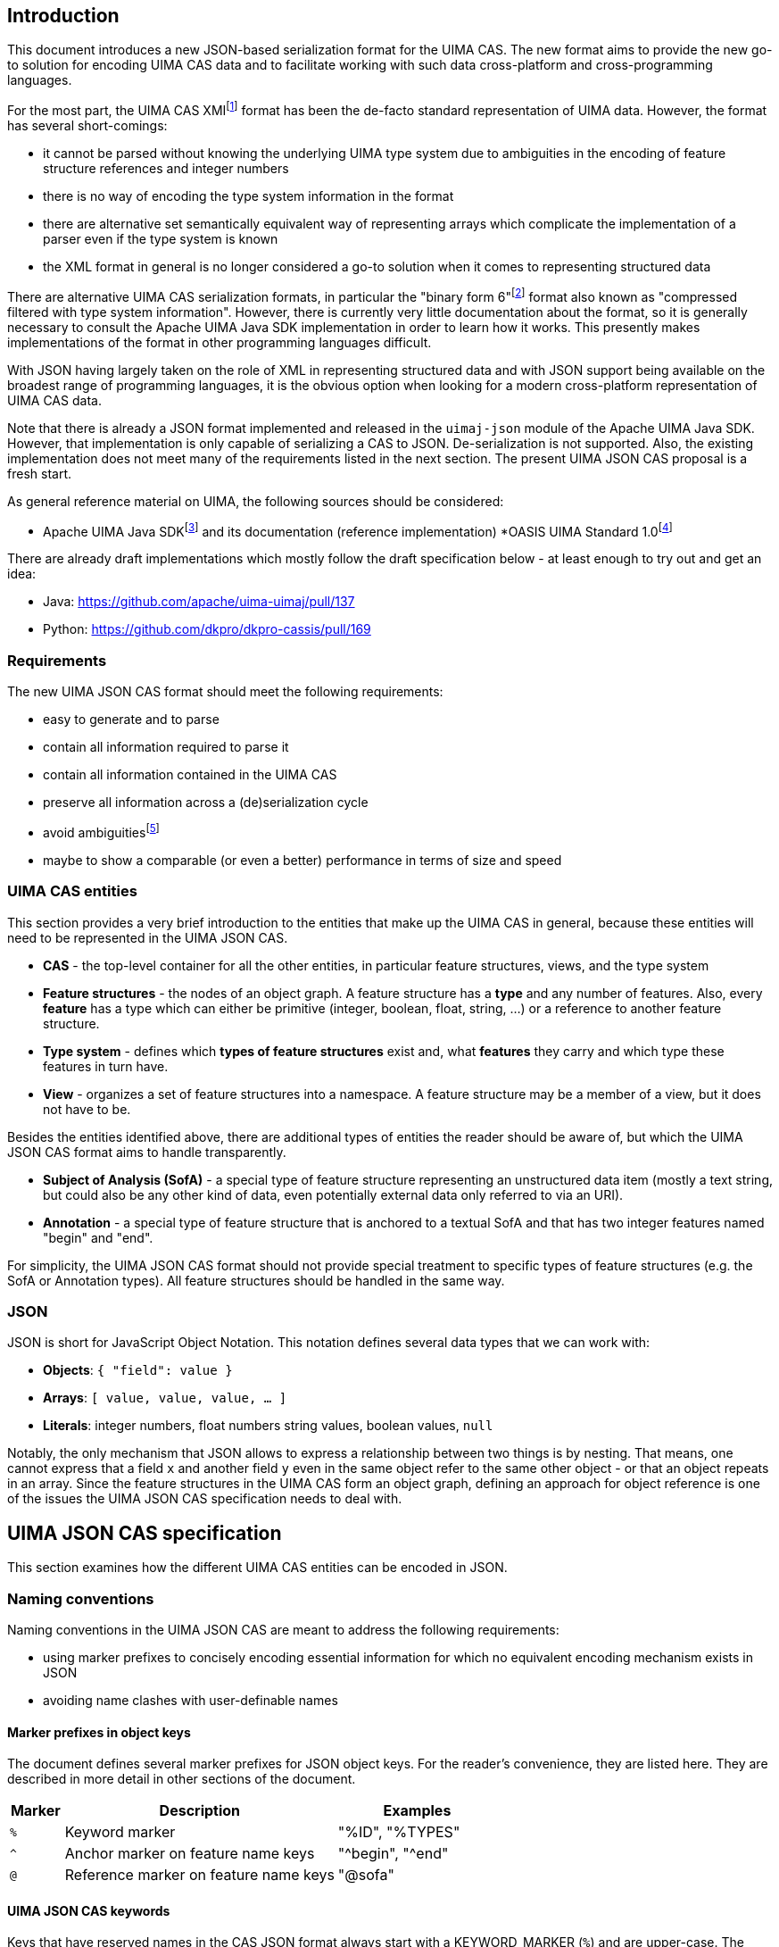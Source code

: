 == Introduction

This document introduces a new JSON-based serialization format for the UIMA CAS. The new format aims to provide the new go-to solution for encoding UIMA CAS data and to facilitate working with such data cross-platform and cross-programming languages.

For the most part, the UIMA CAS XMIfootnote:[https://uima.apache.org/d/uimaj-current/references.html#ugr.ref.xmi] format has been the de-facto standard representation of UIMA data. However, the format has several short-comings:

* it cannot be parsed without knowing the underlying UIMA type system due to ambiguities in the encoding of feature structure references and integer numbers
* there is no way of encoding the type system information in the format
* there are alternative set semantically equivalent way of representing arrays which complicate the implementation of a parser even if the type system is known
* the XML format in general is no longer considered a go-to solution when it comes to representing structured data

There are alternative UIMA CAS serialization formats, in particular the "binary form 6"footnote:[https://uima.apache.org/d/uimaj-current/references.html#ugr.ref.compress] format also known as "compressed filtered with type system information". However, there is currently very little documentation about the format, so it is generally necessary to consult the Apache UIMA Java SDK implementation in order to learn how it works. This presently makes implementations of the format in other programming languages difficult.

With JSON having largely taken on the role of XML in representing structured data and with JSON support being available on the broadest range of programming languages, it is the obvious option when looking for a modern cross-platform representation of UIMA CAS data.

Note that there is already a JSON format implemented and released in the `uimaj-json` module of the Apache UIMA Java SDK. However, that implementation is only capable of serializing a CAS to JSON. De-serialization is not supported. Also, the existing implementation does not meet many of the requirements listed in the next section. The present UIMA JSON CAS proposal is a fresh start.

As general reference material on UIMA, the following sources should be considered:

* Apache UIMA Java SDKfootnote:[https://uima.apache.org/] and its documentation (reference implementation)
*OASIS UIMA Standard 1.0footnote:[https://www.oasis-open.org/committees/tc_home.php?wg_abbrev=uima]

There are already draft implementations which mostly follow the draft specification below - at least enough to try out and get an idea:

* Java: https://github.com/apache/uima-uimaj/pull/137[+++https://github.com/apache/uima-uimaj/pull/137+++]
* Python: https://github.com/dkpro/dkpro-cassis/pull/169[+++https://github.com/dkpro/dkpro-cassis/pull/169+++]

=== Requirements

The new UIMA JSON CAS format should meet the following requirements:

* easy to generate and to parse
* contain all information required to parse it
* contain all information contained in the UIMA CAS
* preserve all information across a (de)serialization cycle
* avoid ambiguitiesfootnote:[Note that this *draft* document will often propose
  alternative data representations. The idea is to consider them and to eventually argue for a canonical representation.]
* maybe to show a comparable (or even a better) performance in terms of size and speed

=== UIMA CAS entities

This section provides a very brief introduction to the entities that make up the UIMA CAS in general, because these entities will need to be represented in the UIMA JSON CAS.

* *CAS* - the top-level container for all the other entities, in particular feature structures, views, and the type system
* *Feature structures* - the nodes of an object graph. A feature structure has a *type* and any number of features. Also, every *feature* has a type which can either be primitive (integer, boolean, float, string, ...) or a reference to another feature structure.
* *Type system* - defines which *types of feature structures* exist and, what *features* they carry and which type these features in turn have.
* *View* - organizes a set of feature structures into a namespace. A feature structure may be a member of a view, but it does not have to be.

Besides the entities identified above, there are additional types of entities the reader should be aware of, but which the UIMA JSON CAS format aims to handle transparently.

* *Subject of Analysis (SofA)* - a special type of feature structure representing an unstructured data item (mostly a text string, but could also be any other kind of data, even potentially external data only referred to via an URI).
* *Annotation* - a special type of feature structure that is anchored to a textual SofA and that has two integer features named "begin" and "end".

For simplicity, the UIMA JSON CAS format should not provide special treatment to specific types of feature structures (e.g. the SofA or Annotation types). All feature structures should be handled in the same way.

=== JSON

JSON is short for JavaScript Object Notation. This notation defines several data types that we can work with:

* *Objects*: `{ "field": value }`
* *Arrays*: `[ value, value, value, ... ]`
* *Literals*: integer numbers, float numbers string values, boolean values, `null`

Notably, the only mechanism that JSON allows to express a relationship between two things is by nesting. That means, one cannot express that a field `x` and another field `y` even in the same object refer to the same other object - or that an object repeats in an array. Since the feature structures in the UIMA CAS form an object graph, defining an approach for object reference is one of the issues the UIMA JSON CAS specification needs to deal with.

== UIMA JSON CAS specification

This section examines how the different UIMA CAS entities can be encoded in JSON.

=== Naming conventions

Naming conventions in the UIMA JSON CAS are meant to address the following requirements:

* using marker prefixes to concisely encoding essential information for which no equivalent encoding mechanism exists in JSON
* avoiding name clashes with user-definable names

==== Marker prefixes in object keys

The document defines several marker prefixes for JSON object keys. For the reader’s convenience, they are listed here. They are described in more detail in other sections of the document.

[width="100%",cols="11%,56%,33%",options="header",]
|===
|*Marker* |*Description* |*Examples*
|`%` |Keyword marker |"%ID", "%TYPES"
|`^` |Anchor marker on feature name keys |"^begin", "^end"
|`@` |Reference marker on feature name keys |"@sofa"
|===

==== UIMA JSON CAS keywords

Keys that have reserved names in the CAS JSON format always start with a KEYWORD_MARKER (`%`) and are upper-case. The KEYWORD_MARKER should be a character that is not a valid character at the start of an identifier in programming languages such as Java or Python. This helps avoid that names assigned e.g. to feature names clash with these keys.

Keyword fields must always precede user-definable fields in the serialized JSON objects. Additionally, there may be specific order requirements on the keyword fields themselves.

.Alternative suggestions:
* The KEYWORD_MARKER should be `_` - however, `_` is a valid identifier character
* The keys should not be upper-case but rather lower-case, camel-case, or kebab-case
* The JSON structure should be defined such that user-defined and predefined keys are
  clearly separated from each other. Any object contains either only user-definable keys or only predefined keys. E.g. in a feature structure, there should be an explicit key `features` under which all user-definable features are located.
____

=== CAS

The CAS is the top-level container for all other entities. In order to distinguish between the different types of entities it can contain, it is modelled as a JSON object with three fields.

[source,json]
----
{
  "%HEADER": ...
  "%TYPES": ...
  "%FEATURE_STRUCTURES": ...
  "%VIEWS": ...
}
----

To facilitate the implementation of streaming parsers, the fields should be encoded in the following order:

[arabic]
. *Header:* provides information to the parser on how to parse the UIMA JSON CAS. Since it controls the behavior of the parser, it must come first.
. *Type system:* provides information about the types of feature structures and about 
  their features.
. *Feature structures:* contain the feature structure object graph. Parsing this section 
  may require type system information from the previous section to fully interpret/validate the entities in the feature structures section (e.g. to indicate whether a JSON integer literal should be interpreted as a 8-bit byte, 16-bit short, 32-bit integer or 64-bit long value.
. *Views:* provides information about the namespaces into which the feature structures 
  have been organized. In particular, the views section may provide information about the existence of a view even if that view has no member feature structures. Each view contains a list of members referring to feature structures from the previous section.

.Alternative suggestions:
* The view section should contain an array pointing to the members of the view. The 
  views section should then precede the feature structures section such that the parser already knows to which view a feature structure should be added when it encounters the feature structure.
* All three sections could in principle be optional. A UIMA JSON CAS containing only a 
  types section is essentially the equivalent of an XML type system description. A JSON CAS only containing feature structures could be sufficient if we assume that all these feature structures would be indexed by default in the default view. The views section would not be required if the CAS only contains the predefined default view.

=== Header

The header provides information to the parser on how to parse the UIMA JSON CAS.

[width="100%",cols="17%,50%,33%",options="header",]
|===
|Header key |Description |Example
|`%VERSION` |UIMA CAS JSON specification version to which the JSON document adheres |"1.0.0"
|===

.Alternative suggestions:
* Simply keep the header keys at the top-level without introducing a header section.

=== Type System

This section encodes the type system definition. Every type can only be defined once. Thus, it seems reasonable to represent the type system as a JSON object with the type name being the key.

[source,json]
----
{
  "package.name.Foo": <type definition>,
  "package.name.Bar": <type definition>
}
----

.Alternative suggestions:*
* Instead of encoding only the essential type information, it could be considered to 
  permit extended type system information, in particular the ability to represent multiple type systems along with version information, vendor information, documentation, etc.
* Allow importing type systems through a reference to a URL/URI.


==== Type descriptions

UIMA type descriptions are described in the Apache UIMA Java SDK reference documentationfootnote:[https://uima.apache.org/d/uimaj-current/references.html#ugr.ref.xml.component_descriptor.type_system] and we largely follow that specification. According to that specification, a type description consists of:

*  *Type name:* identifier of the type in a `<namespace>.<name>` notation.
* *Description (optional):* documentation for the type
* *Super-type (optional):* the super-type from which the current type inherits. Can be omitted if the super-type is `uima.cas.TOP`.
* *Features (optional):* the feature descriptions

[source,json]
----
"package.name.Bar": {
  "%NAME": "package.name.Bar",
  "%SUPER_TYPE": "package.name.Foo",
  "%DESCRIPTION": "Bar is a custom type extending the Foo type.",
  <feature name>: <feature description>,
  <feature name>: <feature description>,
  ...
}
----

==== Feature descriptions

Similarly, UIMA feature descriptions are described in the Apache UIMA Java SDK reference documentationfootnote:[https://uima.apache.org/d/uimaj-current/references.html#ugr.ref.xml.component_descriptor.type_system] as consisting of:

* *Feature name:* the identifier of the feature
* *Description (optional):* documentation for the feature
* *Range type:* the type of the feature value
* *Element type (optional):* if the range type is an array type (e.g. 
  `uima.cas.FSArray`) or listfootnote:[Although an element type can be specified for features of the type FSList, the Apache UIMA Java SDK does not preserve the element type for FSList - this is documented behavior.] type (i.e. `uima.cas.FSList`), then the element type indicates the type of the array members. If omitted, the default is `uima.cas.TOP`.
* *Multiple references allowed (optional):* A boolean value hint for the (de)serializer 
  indicating if an array requires an ID so it can be pointed to from multiple other feature structures. If this flag is set to false, the array should only be used by one feature structure which "owns" the array and thus the array could be inlined into the owning feature structure. The (de)serializer is free to ignore this flag.

[source,json]
----
"value": {
  "%NAME": "values",
  "%DESCRIPTION": "The values of the feature.",
  "%RANGE": "uima.cas.FSArray",
  "%ELEMENT_TYPE": "package.name.Foo",
  "%MULTIPLE_REFERENCES_ALLOWED": true
}
----

For simplicity, the UIMA JSON CAS format ignores the *Multiple references allowed* flag and always represents arrays as separate feature structures.

.Alternative suggestions:
* Instead of using the full type name as the key in the type system JSON object, an ID 
  or an abbreviated type name could be used. That could significantly reduce the JSON CAS size if the type field of the feature structures referred to the short name/ID. Similarly for the features.
* Considering that the type name and feature name are used as keys, the `%NAME` field in 
  the type/feature descriptions is redundant and can be removed (if the above suggestion of using abbreviated type/feature identifiers is not implemented)
* Considering that the type descriptions contain a `%NAME` field, the types section 
  could be turned into an array. The features could be moved into a `%FEATURE` key and also be represented as an array.
* UIMAv3 has started using reified array types and introduced a new writing convention 
  for them using `[]` as a suffix: `uima.tcas.Annotation[]`, `uima.cas.Integer[]`. So we could consider abandoning the concept of an array element type in the type system section of the CAS JSON format and simply use the `<type>[]` convention to represent arrays of a given type. That would make the type system section more compact because we can entirely omit the `%ELEMENT_TYPE` key. The `%ELEMENT_TYPE` could still be required for other "generic" container types such as FSList unless we also introduce an alternative convention there, e.g. `FSList<Annotation>`. Also note that the UIMA Java SDK currently does not seem to retain the element type specification for an FSList featurefootnote:[https://issues.apache.org/jira/browse/UIMA-6381].
____

.Notes:
* The Apache UIMA Java SDK does currently discard the type and feature descriptions when 
  creating a `TypeSystemImpl` instance. Thus, the descriptions are generally lost when a type system is recovered from the CAS for serialization. To meet the requirement that no information is lost, the Apache UIMA Java SDK implementation would need to be extended to allow preserving the descriptions.

=== Feature Structures

The feature structures section contains the actual feature structures. The section is implemented as a JSON array containing feature structure objects.

[source,json]
----
"%FEATURE_STRUCTURES": [
  <feature structure>,
  <feature structure>,
  ...
]
----

.Alternative suggestions:
* It could be implemented as a JSON map using the feature structure ID as its key and 
  the feature structure as values.
* Each feature structure could include a special key `%VIEWS` which could provide a list 
  of views of which the feature structure is a member. This would remove the need for the views section at the top-level of the UIMA JSON CAS except for the case where a view without any members should be declared. However, it also would be more verbose than having a list of members in each view of the views section, referring to features structures by their IDs.

[width="100%",cols="50%,50%",options="header",]
|===
|*Reasons to use a JSON array* |*Reasons to use a JSON map*
|Feature structure IDs are integer numbers, but a JSON map must use string keys. 
|The space for encoding the `%ID` field name in every feature structure can be saved.

|Depending on the JSON implementation being used, it can be easier to parse feature structure objects if all information is encoded in fields. Referencing to a name encoded outside the feature structure object (such as a preceding map key) may be more complicated. 
|It is more obvious that feature structure IDs must be unique.

|We can more "naturally" define a reduced form of the UIMA JSON CAS which consists only of the feature structure array. A parser can easily distinguish between a full JSON CAS and the reduced form by checking if the first JSON token is an array-start or an object-start token. 
|
|===

==== Feature structure representation

Each feature structure encodes the following information:

* *Identifier:* an integer number
* *Type:* the type of the feature structure
* *Features (optional):* the features and feature values

[source,json]
----
{
  "%ID": 1,
  "%TYPE": "package.name.Foo",
  "@values": 2,
  <feature name>: <feature value>,
  ...
}
----

NOTE: the "@values" feature here is an example of a feature referencing another feature structure, not a pre-defined feature._

The identifier must be the first key in a feature structure. The type must be the second key. Both are mandatory. The rest of the feature structure lists the features and their values.

==== Features structure IDs

The features structure ID must be a positivefootnote:[The use of negative ID values is reserved for future extension.] integer number with the ID 0 (zero) being reserved as a "null" reference. These IDs must be unique within a particular JSON CAS document.

==== Primitive features

Primitive features are such with a value that is a number, string, boolean value or null. JSON provides literals for all of these. However, the UIMA type system allows a more fine-grained distinction. E.g. a number could be a 8-bit byte, 16-bit short, 32-bit integer or 64-bit long value, a 32-bit float or a 64-bit double. The JSON UIMA CAS format does not use any markers to distinguish between these different ranges as this information is not essential for parsing. If this information is important to the application layer, it should be encoded in the type system section of the JSON CAS.

==== Feature structure references

If a feature name is prefixed by the reference prefix `@`, then the feature value must be a JSON integer and it must be interpreted as a reference to another feature structure. The reference prefix allows the parser to distinguish between a numeric feature value and a feature reference without requiring access to the full type system description. The reference prefix is not part of the feature name and must be removed by the parser / added by the serializer.

==== Array features

Arrays are special kinds of feature structures in UIMA. They do not have any proper features that would be defined as part of the type system. They are simply considered as representations of multiple values. In the UIMA JSON CAS format, the array elements are encoded as a list under the special key `%ELEMENTS`.

Null values in feature structure arrays and string arrays are supported as such.footnote:[The use of null values in other primitive arrays (numeric arrays, boolean arrays) is *strongly discouraged* as not all UIMA implementations may support them. In particular the Apache UIMA Java SDK does not allow null values in any other array types other than `uima.cas.StringArray` and `uima.cas.FSArray`!]

[source,json]
----
{
  "%ID": 1,
  "%TYPE": "uima.cas.FSArray",
  "%ELEMENTS": [1, null, 2]
}
----

When (de)serializing a string array, a clear distinction must be made between array elements that are null and array elements that are empty strings.footnote:[The CAS XMI and XCAS formats cannot make a distinction between null and empty string in string arrays. The XMI serializer encodes null elements of a string array as an empty XML element and de-serializes this as an empty string element. The XCAS deserializer decodes empty strings as null.]

[source,json]
----
{
  "%ID": 1,
  "%TYPE": "uima.cas.StringArray",
  "%ELEMENTS": ["one", null, "three", ""]
}
----

An exception to the rule of encoding the elements as a list is the `uima.cas.ByteArray`. The byte array is instead encoded as a Base64 encoded string.

[source,json]
----
{
  "%ID": 1,
  "%TYPE": "uima.cas.ByteArray",
  "%ELEMENTS": "VGhpcyBpcyBhIHRlc3Q="
}
----

==== SofA annotations

Despite having stated initially that the UIMA JSON CAS format should not make any concessions towards special types of feature structures, for the time being this draft document does impose special rules for SofA feature structures to facilitate parser implementation. These rules may or may not be lifted in future revisions:

[arabic]
. While the order of feature structures in the feature structures section is in general 
  arbitrary, it is mandatory that *SofA feature structures are listed before any feature structures referring to them*. So a serializer can iterate through all the views of a CAS, then first serialize the SofA feature structure and afterwards the members of the view.
. Additionally, if the SofA uses a byte array as SofA data, then *the byte array feature 
  structure must come before the SofA feature structure* itself in the feature structures list.
____

==== Anchor features

Anchor features are features which represent pointers into the SofA data. The typical case anchor features are the `begin` and `end` features of the `uima.tcas.Annotation` type which point to character offsets in the SofA string.

That said, it turns out that the definition "character offset" is a very naive one. For more details, see the section "Character offsets" later in this document.

It follows that the parser may have to perform a special processing of anchor information such as character offsets using some function which converts the platform-specific offsets into a sort of canonical offsets and vice-versa during serialization and deserialization. Since users may define their own anchor features in addition to the `begin` and `end` features pre-defined by the `uima.tcas.Annotation` type, it seems reasonable to mark these features in the UIMA JSON CAS such that the parser can react appropriately. The `^` (caret) is used as a name for anchor features in the feature structures section. Note that the conversion function must know against which SofA the anchor features must be converted. Thus, a feature structure using anchor features must also contain a `@sofa` feature!

=== Views

The views section declares namespaces into which the feature structures may be organized. Each view has a name and a list of members. Typically, there is exactly one SofA feature structure for each view. This SofA is not a regular member of the view meaning that if we iterate over a view of a CAS in a UIMA system, the SofA is not returned. To still maintain the association between view and SofA, the SofA is modelled as a field in the JSON view object.

The SofA field as well as the members list are references to feature structure IDs from the feature structures sections.

[source,json]
----
"%VIEWS": {
  "_InitialView": {
    "%SOFA": 1,
    "%MEMBERS": [2, 3, 4, 5, 6]
  },
  <view name>: <view>,
  ...
}
----

=== Character offsets

In general, the go-to standard for characters is the Unicode standardfootnote:[https://home.unicode.org/[+++https://home.unicode.org/+++]]. The canonical base unit in the Unicode standard is a "codepoint" - a 32-bit value identifying a character in the Unicode table of characters. However, the bulk of characters which are used in practice are in the lower range of the Unicode table and can be comfortably encoded as 16-bit or even 8-bit values to save space. Thus, a variety of Unicode encoding standards exist: UTF-8, UTF-16 (little-endian and big-endian), and UTF-32. To further complicate the situation, multiple Unicode code points can be overlaid/combined into a so-called grapheme cluster. So what may appear a single character on screen in e.g. a web-browser which sufficiently supports the latest Unicode standard may actually consist of multiple Unicode codepoints. Thus, as several sourcesfootnote:[https://hsivonen.fi/string-length/[+++https://hsivonen.fi/string-length/+++]]^,^footnote:[https://blog.jonnew.com/posts/poo-dot-length-equals-two[+++https://blog.jonnew.com/posts/poo-dot-length-equals-two+++]] explain in more detail, the handling of "characters offsets" in the light of the Unicode standard is not trivial.

To identify features whose values may need a conversion during (de)serialization, the anchor marker `^` was introduced (cf. section on "Anchor features" above).

*_Note: the draft specification currently does not prefer any particular encoding scheme. Please refer to the alternative suggestions below and provide feedback._*

*Alternative suggestions:*

* There is a single character offset encoding mechanism prescribed by UIMA JSON CAS. 
  This single mechanism should be based on either of the following encodings:
** *UTF-8:* the character offsets would essentially be byte offsets into the UTF-8 
   representation. Offset conversion would be required for programming languages which internally use a different string encoding such as Java, JavaScript or Python, but not for other languages such as Rust. The UTF-8 encoding is well defined and supported by most programming languages. It is easy to accidentally generate offsets which point to a position the "middle of a character". JSON documents are generally UTF-8 encoded, so the offsets would map directly to the string encoding of the actual UIMA CAS JSON file instead of only applying to a parsed and loaded version of the data.
** *UTF-16:* the character offsets would represent code unit offsets into a UTF-16 
   representation. Offset conversion would be required for programming languages which internally use a different string encoding such as Python or Rust, but not for others such as Java and JavaScript. The UTF-16 encoding is well defined and supported by most programming languages. It is easy to accidentally generate offsets which point to a position the "middle of a character". JSON documents are generally UTF-8 encoded, so the offsets really only become valid after the SofA string has been loaded from the JSON document and been re-encoded into the UTF-16 representation - a process that happens implicitly e.g. in Java and JavaScript.
** *UTF-32 (code points):* the character offsets would represent Unicode code points. 
   Basically the considerations for UTF-16 also apply to UTF-32. Programming languages operating internally on code points include e.g. Python 3. The UTF-32 encoding is well defined and supported by most programming languages. It is still possible to accidentally generate offsets which point to a position the "middle of a character" for "characters" which are composed of multiple code points (i.e. grapheme clusters).
** *Grapheme clusters:* the character offsets would represent a "visible unit on screen" 
   or put otherwise "as the unit the cursor jumps when pressing a cursor next to it and pressing the cursor left/right key". With grapheme cluster-based offsets, it should not be possible anymore to define an offset that points to the "middle of a character" as in the other encodings. However, what constitutes a grapheme cluster is not well defined and may differ from platform to platform, from programming language to programming language and even depend on the particular version of Unicode libraries and Unicode standard being used.footnote:[https://hsivonen.fi/string-length/]
* There is a header key in the CAS which specifies which anchor encoding is being used 
  (i.e. UTF-8, UTF-16, UTF-32/codepoints or grapheme clusters - the latter possibly along with a Unicode version number and possible with some closer description of which Unicode library and version of that library was being used). If the header is absent, a default encoding is prescribed by UIMA JSON CAS.
____

== Future(!) directions

This draft specification of the UIMA JSON CAS format tries to iron out the most basic aspects of the format. However, there are additional considerations on the radar which may or may not have influence on the format, even on the basics discussed here.

The ideas presented in the rest of the document are currently not much more than that: ideas. The plan is to first implement a basic UIMA JSON CAS format (cf. draft specification above) and then in a future iteration turn an eye to the ideas presented below. Some of the ideas have significant implications on the overall implementation of UIMA systems that go well beyond the UIMA JSON CAS format itself.

=== Advanced features and semantics

==== Lenient deserialization

Support for lenient deserialization. That means if a type is not present in the type system of the CAS that a JSON CAS is deserialized into (or in a separately given filter type system), then feature structures of that type are not de-serialized.

==== Ability to represent partial CAS information

There are many scenarios where it is not necessary to access all data from a CAS. For example, a CAS may contain a large amount of different types of annotations, but for the purpose of visualization, only a single type of information is required. Or it could be that multiple types of information should be visualized, but only for a certain part of a document. The ability to encode partial CASes should promote the usage of the format e.g. for querying, visualization, exchange of data between microservices and other similar tasks where the fast and efficient exchange of only a part of the full information encoded in the full CAS is important.

Thus, when retrieving CAS data from a CAS storage, it should be possible to encoding just a subset of the original CAS information (e.g. only certain types or only data pertaining to a particular part of the document).

This entails that the encoding format should allow for references to feature structures or other types of CAS objects (e.g. views) which are not returned (but which could be queried for if desired).

==== Comparability

It would be good if the UIM CAS JSON format (or more likely the (de)serializer implementations) would facilitate the ability to compare two CAS JSON files using a diff algorithm. There should be a recommended ordering of information at different levels, such as:

* Order feature structures by their ID
* Order features by their names (do consider or not consider markers like `@` for references?)
* Reserved keywords should come before user-defined keywords (if applicable)

==== Transient feature IDs

NOTE: The topic of "CAS ID", "transient IDs" and "stable IDs" goes well beyond the JSON CAS format itself and into the API and management of the CAS objects in the UIMA framework - or at least into the topic of the definition of standard types able to carry such information (e.g. DocumentAnnotation or SourceDocumentInformation).

IDs that are encoded in the JSON CAS should be maintained so that when deserializing and later serializing a JSON CAS, feature structures that are the same have retained their IDs. It is assumed that these IDs have a meaning outside the JSON CAS, e.g. that they can be repeatedly queried by their ID from a particular source/data storage. This is particularly relevant when obtaining partial CASes from a source.

Regular feature structure IDs are positive integer number with 0 being reserved. That leaves the option for using negative numbers as transient feature structure IDs. That means the IDs are only used for ID/ID-REF mechanisms, but they have no particular meaning outside the particular JSON CAS. When a data sink encounters transient IDs, it may rewrite them either into other transient IDs or into stable IDs. In case of a partial serialization, not all references to an ID must be actually resolvable within the JSON CAS. However, references to transient IDs must always be resolvable even in a partial representation.

==== CAS ID

Similar to the ability of identifying individual feature structures in a CAS (see next section), it is often necessary to identify a CAS. This is not really an issue of the CAS JSON format but rather of a convention where to store this ID (e.g. in the SourceDocumentInformation or DocumentAnnotation types or in a new type), whether there is a recommended way to encode this ID (e.g. as a IRI or URI), and whether there is a recommended way of combining a CAS reference with a FS reference in order to an FS in one CAS to an FS in another CAS.

==== Promotion

The idea of "promotion" entails that option information can be omitted not only in the sense of omitting e.g. JSON keys but entire JSON structures. The idea is that this would improve the user experience of somebody e.g. sending data to a webservice expecting a JSON CAS in so far as that such a person would not have to add a lot of boilerplate to their request.

Specifically, lets if a JSON CAS parser looks at a stream, then:

* If the first character in the stream is a " (double quote), then it parses the string 
  following that quote as the document text of the CAS in the default view.
* If the first character in the stream is a [ (opening square bracket), then it parses 
  that as an array of feature structures. If the feature structures include a view reference, then the view would be automatically and be created lazily during parsing. If they contain no view reference, then the default view is assumed.
* If the first character in the stream is a \{ (opening curly bracket), then it expects 
  a "full" CAS, i.e. an JSON object e.g, with keys for types, feature structures, etc.
* If there is more content after parsing the particular structure, interpret that as a 
  new JSON CAS. That would allow us to retrieve / encode multiple CASes in a single request/file.

=== Edge-cases and optimizations

==== sofaNum field

The Apache UIMA Java SDK has a field "sofaNum" on the SofaFS. This field is automatically assigned when the SofA is created and we have no control over it. It also does not seem to be used anywhere. Still, it is a regular feature. Basically, it represents the order in which views were created in the CAS. The question is whether to serialize it or not.

==== Document annotation

Each view has one. Theoretically there could be more than one, but only one is *the* document annotation - for that we could use a flag or a rule like "any feature structure with type document annotation of a subtype thereof replaces the document annotation".

.Alternatives:
* If there are multiple document annotations in a serialized JSON CAS, then we should 
  just take the first one to be *the* document annotation and the others are not. So we do not need a flag. But, we must ensure that the serializer always writes out *the* document annotation first.

.See also
* https://uima.apache.org/d/uimaj-current/apidocs/org/apache/uima/jcas/tcas/DocumentAnnotation.html[+++https://uima.apache.org/d/uimaj-current/apidocs/org/apache/uima/jcas/tcas/DocumentAnnotation.html+++]
* link:++https://uima.apache.org/d/uimaj-current/apidocs/org/apache/uima/jcas/JCas.html#getDocumentAnnotationFs--++[+++https://uima.apache.org/d/uimaj-current/apidocs/org/apache/uima/jcas/JCas.html#getDocumentAnnotationFs--+++]
